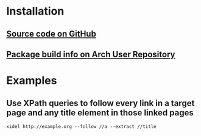 * Installation
** [[https://github.com/benibela/xidel][Source code on GitHub]]
** [[https://aur.archlinux.org/packages/xidel-git][Package build info on Arch User Repository]]
* Examples
** Use XPath queries to follow every link in a target page and any title element in those linked pages
#+BEGIN_SRC xidel_follow_links.sh
xidel http://example.org --follow //a --extract //title
#+END_SRC
